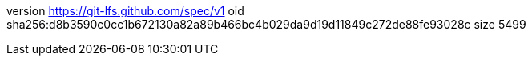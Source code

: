 version https://git-lfs.github.com/spec/v1
oid sha256:d8b3590c0cc1b672130a82a89b466bc4b029da9d19d11849c272de88fe93028c
size 5499
